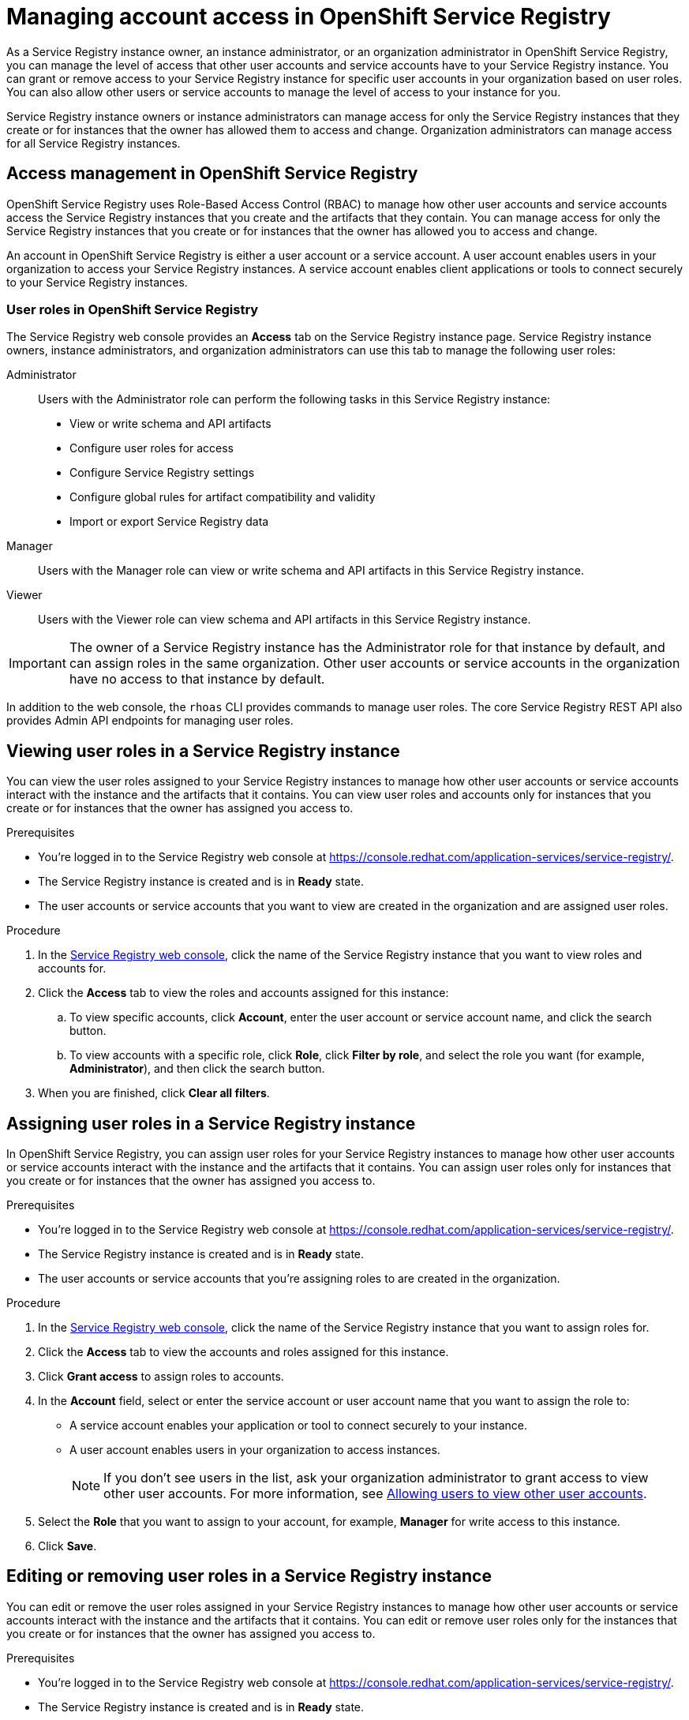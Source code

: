 ////
START GENERATED ATTRIBUTES
WARNING: This content is generated by running npm --prefix .build run generate:attributes
////

//All OpenShift Application Services
:org-name: Application Services
:product-long-rhoas: OpenShift Application Services
:community:
:imagesdir: ./images
:property-file-name: app-services.properties
:samples-git-repo: https://github.com/redhat-developer/app-services-guides
:base-url: https://github.com/redhat-developer/app-services-guides/tree/main/docs/
:sso-token-url: https://sso.redhat.com/auth/realms/redhat-external/protocol/openid-connect/token

//OpenShift Application Services CLI
:base-url-cli: https://github.com/redhat-developer/app-services-cli/tree/main/docs/
:command-ref-url-cli: commands
:installation-guide-url-cli: rhoas/rhoas-cli-installation/README.adoc
:service-contexts-url-cli: rhoas/rhoas-service-contexts/README.adoc

//OpenShift Streams for Apache Kafka
:product-long-kafka: OpenShift Streams for Apache Kafka
:product-kafka: Streams for Apache Kafka
:product-version-kafka: 1
:service-url-kafka: https://console.redhat.com/application-services/streams/
:getting-started-url-kafka: kafka/getting-started-kafka/README.adoc
:kafka-bin-scripts-url-kafka: kafka/kafka-bin-scripts-kafka/README.adoc
:kafkacat-url-kafka: kafka/kcat-kafka/README.adoc
:quarkus-url-kafka: kafka/quarkus-kafka/README.adoc
:nodejs-url-kafka: kafka/nodejs-kafka/README.adoc
:getting-started-rhoas-cli-url-kafka: kafka/rhoas-cli-getting-started-kafka/README.adoc
:topic-config-url-kafka: kafka/topic-configuration-kafka/README.adoc
:consumer-config-url-kafka: kafka/consumer-configuration-kafka/README.adoc
:access-mgmt-url-kafka: kafka/access-mgmt-kafka/README.adoc
:metrics-monitoring-url-kafka: kafka/metrics-monitoring-kafka/README.adoc
:service-binding-url-kafka: kafka/service-binding-kafka/README.adoc
:message-browsing-url-kafka: kafka/message-browsing-kafka/README.adoc

//OpenShift Service Registry
:product-long-registry: OpenShift Service Registry
:product-registry: Service Registry
:registry: Service Registry
:product-version-registry: 1
:service-url-registry: https://console.redhat.com/application-services/service-registry/
:getting-started-url-registry: registry/getting-started-registry/README.adoc
:quarkus-url-registry: registry/quarkus-registry/README.adoc
:getting-started-rhoas-cli-url-registry: registry/rhoas-cli-getting-started-registry/README.adoc
:access-mgmt-url-registry: registry/access-mgmt-registry/README.adoc
:content-rules-registry: https://access.redhat.com/documentation/en-us/red_hat_openshift_service_registry/1/guide/9b0fdf14-f0d6-4d7f-8637-3ac9e2069817[Supported Service Registry content and rules]
:service-binding-url-registry: registry/service-binding-registry/README.adoc

//OpenShift Connectors
:product-long-connectors: OpenShift Connectors
:product-connectors: Connectors
:product-version-connectors: 1
:service-url-connectors: https://console.redhat.com/application-services/connectors
:getting-started-url-connectors: connectors/getting-started-connectors/README.adoc

//OpenShift API Designer
:product-long-api-designer: OpenShift API Designer
:product-api-designer: API Designer
:product-version-api-designer: 1
:service-url-api-designer: https://console.redhat.com/application-services/api-designer/
:getting-started-url-api-designer: api-designer/getting-started-api-designer/README.adoc

//OpenShift API Management
:product-long-api-management: OpenShift API Management
:product-api-management: API Management
:product-version-api-management: 1
:service-url-api-management: https://console.redhat.com/application-services/api-management/

////
END GENERATED ATTRIBUTES
////

[id="chap-managing-service-registry-access"]
= Managing account access in {product-long-registry}
ifdef::context[:parent-context: {context}]
:context: managing-access-service-registry

// Purpose statement for the assembly
[role="_abstract"]
As a {registry} instance owner, an instance administrator, or an organization administrator in {product-long-registry}, you can manage the level of access that other user accounts and service accounts have to your {registry} instance. You can grant or remove access to your  {registry} instance for specific user accounts in your organization based on user roles. You can also allow other users or service accounts to manage the level of access to your instance for you. 

{registry} instance owners or instance administrators can manage access for only the {registry} instances that they create or for instances that the owner has allowed them to access and change. Organization administrators can manage access for all {registry} instances.

//Additional line break to resolve mod docs generation error, still not sure why. Leaving for now. (Stetson, 20 May 2021)

[id="con-registry-access-management_{context}"]
== Access management in {product-long-registry}

[role="_abstract"]
{product-long-registry} uses Role-Based Access Control (RBAC) to manage how other user accounts and service accounts access the {registry} instances that you create and the artifacts that they contain. You can manage access for only the {registry} instances that you create or for instances that the owner has allowed you to access and change.

An account in {product-long-registry} is either a user account or a service account. A user account enables users in your organization to access your {registry} instances. A service account enables client applications or tools to connect securely to your {registry} instances.


=== User roles in {product-long-registry}

The {registry} web console provides an *Access* tab on the {registry} instance page. {registry} instance owners, instance administrators, and organization administrators can use this tab to manage the following user roles:

Administrator:: Users with the Administrator role can perform the following tasks in this {registry} instance:
* View or write schema and API artifacts
* Configure user roles for access
* Configure {registry} settings
* Configure global rules for artifact compatibility and validity
* Import or export {registry} data
Manager:: Users with the Manager role can view or write schema and API artifacts in this {registry} instance.
Viewer:: Users with the Viewer role can view schema and API artifacts in this {registry} instance.

IMPORTANT: The owner of a {registry} instance has the Administrator role for that instance by default, and can assign roles in the same organization. Other user accounts or service accounts in the organization have no access to that instance by default.

In addition to the web console, the `rhoas` CLI provides commands to manage user roles. The core {registry} REST API also provides Admin API endpoints for managing user roles.

[id="proc-viewing-registry-roles_{context}"]
== Viewing user roles in a {registry} instance

[role="_abstract"]
You can view the user roles assigned to your {registry} instances to manage how other user accounts or service accounts interact with the instance and the artifacts that it contains. You can view user roles and accounts only for instances that you create or for instances that the owner has assigned you access to.

.Prerequisites
* You're logged in to the {registry} web console at {service-url-registry}[^].
* The {registry} instance is created and is in *Ready* state.
* The user accounts or service accounts that you want to view are created in the organization and are assigned user roles.


.Procedure
. In the {service-url-registry}[{registry} web console], click the name of the {registry} instance that you want to view roles and accounts for.
. Click the *Access* tab to view the roles and accounts assigned for this instance:
.. To view specific accounts, click *Account*, enter the user account or service account name, and click the search button.
.. To view accounts with a specific role, click *Role*, click *Filter by role*, and select the role you want (for example, *Administrator*), and then click the search button.
. When you are finished, click *Clear all filters*.

[id="proc-setting-registry-roles_{context}"]
== Assigning user roles in a {registry} instance

[role="_abstract"]
In {product-long-registry}, you can assign user roles for your {registry} instances to manage how other user accounts or service accounts interact with the instance and the artifacts that it contains. You can assign user roles only for instances that you create or for instances that the owner has assigned you access to.

.Prerequisites
* You're logged in to the {registry} web console at {service-url-registry}[^].
* The {registry} instance is created and is in *Ready* state.
* The user accounts or service accounts that you're assigning roles to are created in the organization.

.Procedure
. In the {service-url-registry}[{registry} web console], click the name of the {registry} instance that you want to assign roles for.
. Click the *Access* tab to view the accounts and roles assigned for this instance.
. Click *Grant access* to assign roles to accounts.
. In the *Account* field, select or enter the service account or user account name that you want to assign the role to:
** A service account enables your application or tool to connect securely to your instance.
** A user account enables users in your organization to access instances.
+
NOTE: If you don't see users in the list, ask your organization administrator to grant access to view other user accounts. For more information, see {base-url}{access-mgmt-url-registry}#proc-user-account-access_managing-access-service-registry[Allowing users to view other user accounts].
. Select the *Role* that you want to assign to your account, for example, *Manager* for write access to this instance.
. Click *Save*.

[id="proc-remove-registry-roles_{context}"]
== Editing or removing user roles in a {registry} instance

[role="_abstract"]
You can edit or remove the user roles assigned in your {registry} instances to manage how other user accounts or service accounts interact with the instance and the artifacts that it contains. You can edit or remove user roles only for the instances that you create or for instances that the owner has assigned you access to.

.Prerequisites
* You're logged in to the {registry} web console at {service-url-registry}[^].
* The {registry} instance is created and is in *Ready* state.
* The user accounts or service accounts are created in the organization and the user roles are assigned.

.Procedure
. In the {service-url-registry}[{registry} web console], click the name of the {registry} instance that you want to remove a user role for.
. Click the *Access* tab to view the accounts and roles assigned for this instance.
. Click the options menu (three vertical dots) next to the assigned *Role* name:
.. To change to a different role, click *Edit*, select the new user role, for example, *Viewer* for read-only access, and then click *Save*.
.. To remove the currently assigned role, click *Remove*, and then click *Remove* again to confirm.

[id="proc-user-account-access_{context}"]
== Allowing users to view other user accounts

[role="_abstract"]
As an organization administrator, you can use Role-Based Access Control (RBAC) in the {org-name} Hybrid Cloud Console  to allow users to view other users in an organization.

You set up access by assigning a predefined role called `User Access principal viewer` to a user group.
By assigning the role, users in the group can do the following tasks:

* View and select other users when changing owners and managing access to {registry} instances in the {registry} web console.
* Specify user names when managing {registry} instances using the `rhoas` CLI for {product-long-registry}.

.Prerequisites
* You're logged in to the {registry} web console at {service-url-registry}[^] as an organization administrator.
* A user group is created that contains the users to assign the role to.

NOTE: If you want to add the `User Access principal viewer` role to a single user, create a new group for that user only.

ifndef::community[]
For more information on setting up user access in the {org-name} Hybrid Cloud Console, see the link:https://access.redhat.com/documentation/en-us/red_hat_hybrid_cloud_console/[_User Access Configuration Guide for Role-based Access Control (RBAC)_^].
endif::[]

.Procedure

. At the top of the {service-url-registry}[{registry} web console], select the gear icon. 
. Click *Settings*, then *User Access*, and then *Groups*.
. Click the name of the user group.
. From the *Roles* tab, click *Add role*, and select `User Access principal viewer`.
. Click *Add to group*.
+
The role is also added to the list of selected roles on the *Roles* tab.

[role="_additional-resources"]
.Additional resources
* {base-url}{getting-started-url-registry}[_Getting started with {product-long-registry}_^]
* {base-url}{getting-started-rhoas-cli-url-registry}[_Getting started with the rhoas CLI for {product-long-registry}_^]
* {base-url-cli}{command-ref-url-cli}[_CLI command reference (rhoas)_^]
* https://www.apicur.io/registry/docs/apicurio-registry/2.1.x/assets-attachments/registry-rest-api.htm[_Apicurio Registry REST API documentation_^]

ifdef::parent-context[:context: {parent-context}]
ifndef::parent-context[:!context:]

